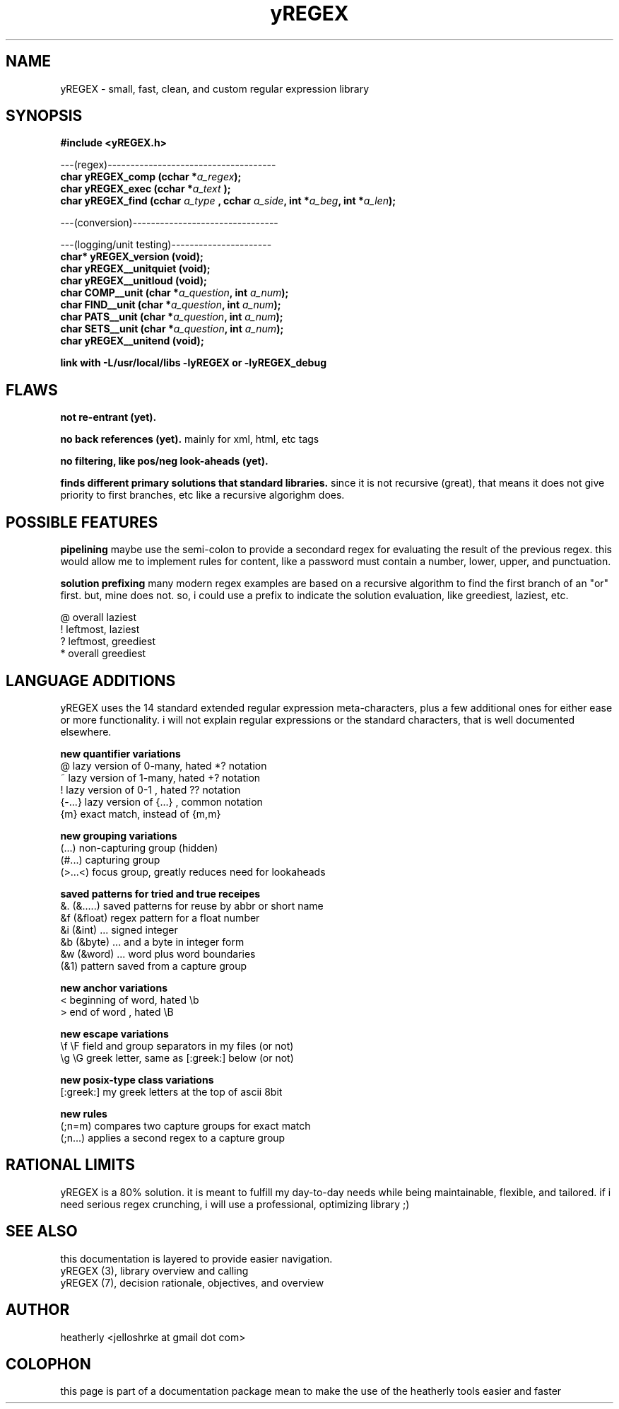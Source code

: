 .TH yREGEX 3 2017-nov "linux" "heatherly custom tools manual"

.SH NAME
yREGEX \- small, fast, clean, and custom regular expression library

.SH SYNOPSIS
.nf
.B #include  <yREGEX.h>
.sp
---(regex)-------------------------------------
.BI "char  yREGEX_comp  (cchar *" "a_regex" ");"
.BI "char  yREGEX_exec  (cchar *" "a_text " ");"
.BI "char  yREGEX_find  (cchar  " "a_type " ", cchar " "a_side" ", int *" "a_beg" ", int *" "a_len" ");"
.sp
---(conversion)--------------------------------
.sp
---(logging/unit testing)----------------------
.BI "char* yREGEX_version    (void);"
.BI "char  yREGEX__unitquiet (void);"
.BI "char  yREGEX__unitloud  (void);"
.BI "char  COMP__unit        (char *" "a_question" ", int " "a_num" ");"
.BI "char  FIND__unit        (char *" "a_question" ", int " "a_num" ");"
.BI "char  PATS__unit        (char *" "a_question" ", int " "a_num" ");"
.BI "char  SETS__unit        (char *" "a_question" ", int " "a_num" ");"
.BI "char  yREGEX__unitend   (void);"
.sp
.B link with -L/usr/local/libs -lyREGEX or -lyREGEX_debug

.SH FLAWS
.B not re-entrant (yet).  

.B no back references (yet).  
mainly for xml, html, etc tags

.B no filtering, like pos/neg look-aheads (yet).  

.B finds different primary solutions that standard libraries.
since it is not recursive (great), that means it does not give priority to
first branches, etc like a recursive algorighm does.

.SH POSSIBLE FEATURES
.B pipelining
maybe use the semi-colon to provide a secondard regex for evaluating the result
of the previous regex.  this would allow me to implement rules for content, like
a password must contain a number, lower, upper, and punctuation.

.B solution prefixing
many modern regex examples are based on a recursive algorithm to find the
first branch of an "or" first.  but, mine does not.  so, i could use a prefix
to indicate the solution evaluation, like greediest, laziest, etc.

   @          overall laziest
   !          leftmost, laziest
   ?          leftmost, greediest
   *          overall greediest

.SH LANGUAGE ADDITIONS
yREGEX uses the 14 standard extended regular expression meta-characters,
plus a few additional ones for either ease or more functionality.  i will
not explain regular expressions or the standard characters, that is well
documented elsewhere.

.B new quantifier variations
   @           lazy version of 0-many, hated *? notation
   ~           lazy version of 1-many, hated +? notation
   !           lazy version of 0-1   , hated ?? notation
   {-...}      lazy version of {...} , common notation
   {m}         exact match, instead of {m,m}

.B new grouping variations
   (...)       non-capturing group (hidden)
   (#...)      capturing group
   (>...<)     focus group, greatly reduces need for lookaheads

.B saved patterns for tried and true receipes
   &.    (&.....)    saved patterns for reuse by abbr or short name
   &f    (&float)    regex pattern for a float number
   &i    (&int)      ... signed integer
   &b    (&byte)     ... and a byte in integer form
   &w    (&word)     ... word plus word boundaries
   (&1)              pattern saved from a capture group

.B new anchor variations
   <           beginning of word, hated \\b
   >           end of word      , hated \\B

.B new escape variations
   \\f  \\F      field and group separators in my files (or not)
   \\g  \\G      greek letter, same as [:greek:] below (or not)

.B new posix-type class variations
   [:greek:]   my greek letters at the top of ascii 8bit

.B new rules
   (;n=m)      compares two capture groups for exact match
   (;n...)     applies a second regex to a capture group

.SH RATIONAL LIMITS
yREGEX is a 80% solution.  it is meant to fulfill my day-to-day needs while
being maintainable, flexible, and tailored.  if i need serious regex crunching,
i will use a professional, optimizing library ;)

.SH SEE ALSO
this documentation is layered to provide easier navigation.
   yREGEX  (3), library overview and calling
   yREGEX  (7), decision rationale, objectives, and overview

.SH AUTHOR
heatherly <jelloshrke at gmail dot com>

.SH COLOPHON
this page is part of a documentation package mean to make the use of the
heatherly tools easier and faster

